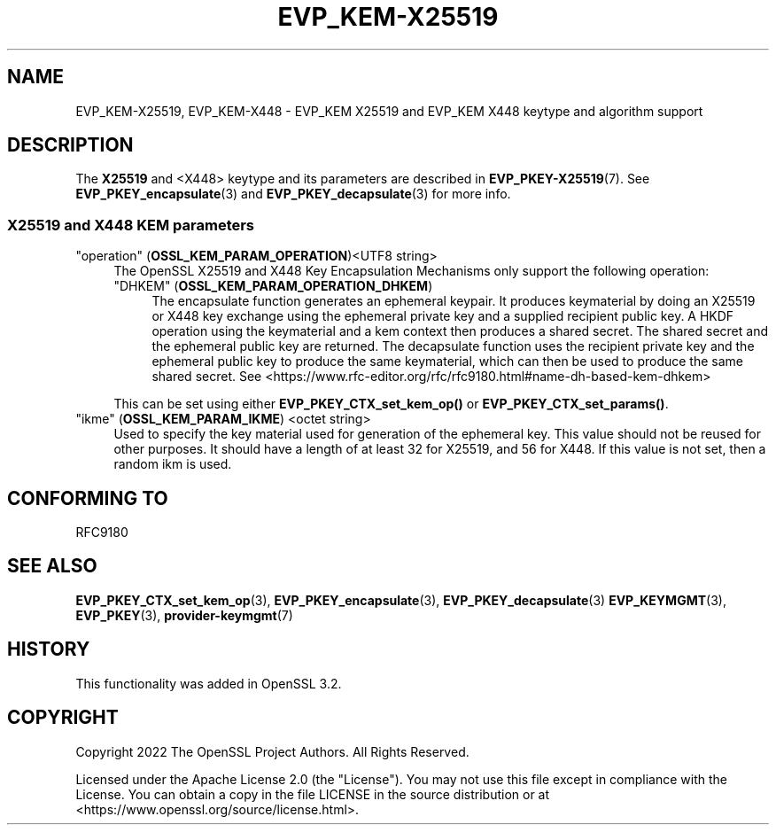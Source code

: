 .\" -*- mode: troff; coding: utf-8 -*-
.\" Automatically generated by Pod::Man 5.0102 (Pod::Simple 3.45)
.\"
.\" Standard preamble:
.\" ========================================================================
.de Sp \" Vertical space (when we can't use .PP)
.if t .sp .5v
.if n .sp
..
.de Vb \" Begin verbatim text
.ft CW
.nf
.ne \\$1
..
.de Ve \" End verbatim text
.ft R
.fi
..
.\" \*(C` and \*(C' are quotes in nroff, nothing in troff, for use with C<>.
.ie n \{\
.    ds C` ""
.    ds C' ""
'br\}
.el\{\
.    ds C`
.    ds C'
'br\}
.\"
.\" Escape single quotes in literal strings from groff's Unicode transform.
.ie \n(.g .ds Aq \(aq
.el       .ds Aq '
.\"
.\" If the F register is >0, we'll generate index entries on stderr for
.\" titles (.TH), headers (.SH), subsections (.SS), items (.Ip), and index
.\" entries marked with X<> in POD.  Of course, you'll have to process the
.\" output yourself in some meaningful fashion.
.\"
.\" Avoid warning from groff about undefined register 'F'.
.de IX
..
.nr rF 0
.if \n(.g .if rF .nr rF 1
.if (\n(rF:(\n(.g==0)) \{\
.    if \nF \{\
.        de IX
.        tm Index:\\$1\t\\n%\t"\\$2"
..
.        if !\nF==2 \{\
.            nr % 0
.            nr F 2
.        \}
.    \}
.\}
.rr rF
.\" ========================================================================
.\"
.IX Title "EVP_KEM-X25519 7ossl"
.TH EVP_KEM-X25519 7ossl 2024-09-07 3.3.2 OpenSSL
.\" For nroff, turn off justification.  Always turn off hyphenation; it makes
.\" way too many mistakes in technical documents.
.if n .ad l
.nh
.SH NAME
EVP_KEM\-X25519, EVP_KEM\-X448
\&\- EVP_KEM X25519 and EVP_KEM X448 keytype and algorithm support
.SH DESCRIPTION
.IX Header "DESCRIPTION"
The \fBX25519\fR and <X448> keytype and its parameters are described in
\&\fBEVP_PKEY\-X25519\fR\|(7).
See \fBEVP_PKEY_encapsulate\fR\|(3) and \fBEVP_PKEY_decapsulate\fR\|(3) for more info.
.SS "X25519 and X448 KEM parameters"
.IX Subsection "X25519 and X448 KEM parameters"
.IP """operation"" (\fBOSSL_KEM_PARAM_OPERATION\fR)<UTF8 string>" 4
.IX Item """operation"" (OSSL_KEM_PARAM_OPERATION)<UTF8 string>"
The OpenSSL X25519 and X448 Key Encapsulation Mechanisms only support the
following operation:
.RS 4
.IP """DHKEM"" (\fBOSSL_KEM_PARAM_OPERATION_DHKEM\fR)" 4
.IX Item """DHKEM"" (OSSL_KEM_PARAM_OPERATION_DHKEM)"
The encapsulate function generates an ephemeral keypair. It produces keymaterial
by doing an X25519 or X448 key exchange using the ephemeral private key and a
supplied recipient public key. A HKDF operation using the keymaterial and a kem
context then produces a shared secret. The shared secret and the ephemeral
public key are returned.
The decapsulate function uses the recipient private key and the
ephemeral public key to produce the same keymaterial, which can then be used to
produce the same shared secret.
See <https://www.rfc\-editor.org/rfc/rfc9180.html#name\-dh\-based\-kem\-dhkem>
.RE
.RS 4
.Sp
This can be set using either \fBEVP_PKEY_CTX_set_kem_op()\fR or
\&\fBEVP_PKEY_CTX_set_params()\fR.
.RE
.IP """ikme"" (\fBOSSL_KEM_PARAM_IKME\fR) <octet string>" 4
.IX Item """ikme"" (OSSL_KEM_PARAM_IKME) <octet string>"
Used to specify the key material used for generation of the ephemeral key.
This value should not be reused for other purposes.
It should have a length of at least 32 for X25519, and 56 for X448.
If this value is not set, then a random ikm is used.
.SH "CONFORMING TO"
.IX Header "CONFORMING TO"
.IP RFC9180 4
.IX Item "RFC9180"
.SH "SEE ALSO"
.IX Header "SEE ALSO"
\&\fBEVP_PKEY_CTX_set_kem_op\fR\|(3),
\&\fBEVP_PKEY_encapsulate\fR\|(3),
\&\fBEVP_PKEY_decapsulate\fR\|(3)
\&\fBEVP_KEYMGMT\fR\|(3),
\&\fBEVP_PKEY\fR\|(3),
\&\fBprovider\-keymgmt\fR\|(7)
.SH HISTORY
.IX Header "HISTORY"
This functionality was added in OpenSSL 3.2.
.SH COPYRIGHT
.IX Header "COPYRIGHT"
Copyright 2022 The OpenSSL Project Authors. All Rights Reserved.
.PP
Licensed under the Apache License 2.0 (the "License").  You may not use
this file except in compliance with the License.  You can obtain a copy
in the file LICENSE in the source distribution or at
<https://www.openssl.org/source/license.html>.
